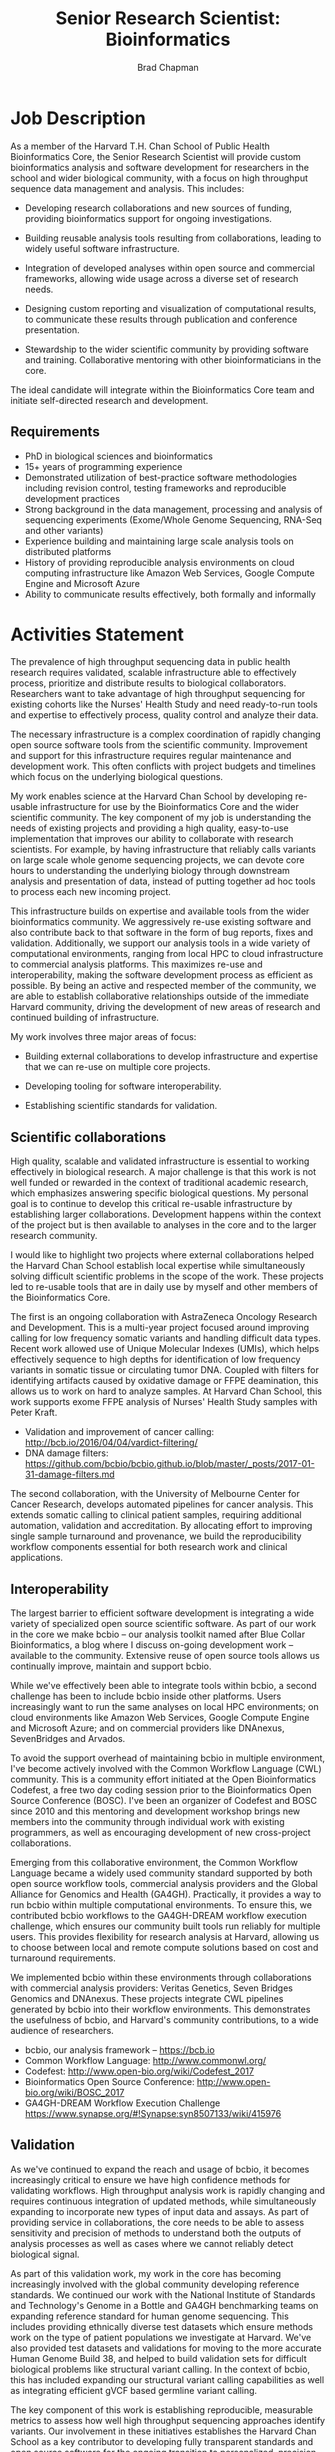 #+TITLE: Senior Research Scientist: Bioinformatics
#+AUTHOR: Brad Chapman
#+DATE:
#+OPTIONS: toc:nil num:nil
#+LaTeX_class: article
#+LaTeX_header: \usepackage{fullpage}
#+LaTeX_header: \usepackage{url}
#+LaTeX_header: \hypersetup{colorlinks=true,urlcolor=black}

* Job Description

As a member of the Harvard T.H. Chan School of Public Health Bioinformatics
Core, the Senior Research Scientist will provide custom bioinformatics analysis and
software development for researchers in the school and wider biological
community, with a focus on high throughput sequence data management and
analysis. This includes:

- Developing research collaborations and new sources of funding, providing bioinformatics support
  for ongoing investigations.

- Building reusable analysis tools resulting from collaborations, leading to
  widely useful software infrastructure.

- Integration of developed analyses within open source and commercial
  frameworks, allowing wide usage across a diverse set of research needs.

- Designing custom reporting and visualization of computational results, to
  communicate these results through publication and conference presentation.

- Stewardship to the wider scientific community by providing software and
  training. Collaborative mentoring with other bioinformaticians in the core.

The ideal candidate will integrate within the Bioinformatics Core team and
initiate self-directed research and development.

** Requirements

- PhD in biological sciences and bioinformatics
- 15+ years of programming experience
- Demonstrated utilization of best-practice software methodologies
  including revision control, testing frameworks and reproducible
  development practices
- Strong background in the data management, processing and analysis of
  sequencing experiments (Exome/Whole Genome Sequencing, RNA-Seq and
  other variants)
- Experience building and maintaining large scale analysis tools on distributed
  platforms
- History of providing reproducible analysis environments on cloud computing
  infrastructure like Amazon Web Services, Google Compute Engine and Microsoft
  Azure
- Ability to communicate results effectively, both formally and informally

* Activities Statement

The prevalence of high throughput sequencing data in public health research
requires validated, scalable infrastructure able to effectively process,
prioritize and distribute results to biological collaborators. Researchers
want to take advantage of high throughput sequencing for existing cohorts like
the Nurses' Health Study and need ready-to-run tools and expertise to
effectively process, quality control and analyze their data.

The necessary infrastructure is a complex coordination of rapidly changing open
source software tools from the scientific community. Improvement and support for
this infrastructure requires regular maintenance and development work. This
often conflicts with project budgets and timelines which focus on the underlying
biological questions.

My work enables science at the Harvard Chan School by developing
re-usable infrastructure for use by the Bioinformatics Core and the wider
scientific community. The key component of my job is understanding the needs of
existing projects and providing a high quality, easy-to-use implementation that
improves our ability to collaborate with research scientists. For example,
by having infrastructure that reliably calls variants on large scale whole
genome sequencing projects, we can devote core hours to understanding the underlying biology through downstream analysis and
presentation of data, instead of putting together ad hoc tools to
process each new incoming project.

This infrastructure builds on expertise and available tools from the wider
bioinformatics community. We aggressively re-use existing software and also
contribute back to that software in the form of bug reports, fixes and
validation. Additionally, we support our analysis tools in a wide variety of
computational environments, ranging from local HPC to cloud infrastructure to
commercial analysis platforms. This maximizes re-use and interoperability,
making the software development process as efficient as possible. By being an
active and respected member of the community, we are able to establish
collaborative relationships outside of the immediate Harvard community, driving
the development of new areas of research and continued building of
infrastructure.

My work involves three major areas of focus:

- Building external collaborations to develop infrastructure and expertise
  that we can re-use on multiple core projects.

- Developing tooling for software interoperability.

- Establishing scientific standards for validation.


** Scientific collaborations

High quality, scalable and validated infrastructure is essential to working
effectively in biological research. A major challenge is that this work is not
well funded or rewarded in the context of traditional academic research, which
emphasizes answering specific biological questions. My personal goal is to
continue to develop this critical re-usable infrastructure by establishing larger
collaborations. Development happens within the context of the project but is
then available to analyses in the core and to the larger research
community.

I would like to highlight two projects where external collaborations helped the
Harvard Chan School establish local expertise while simultaneously solving
difficult scientific problems in the scope of the work. These projects
led to re-usable tools that are in daily use by myself and other members of the
Bioinformatics Core.

The first is an ongoing collaboration with AstraZeneca Oncology Research and
Development. This is a multi-year project focused around improving calling for
low frequency somatic variants and handling difficult data types. Recent work
allowed use of Unique Molecular Indexes (UMIs), which helps effectively sequence
to high depths for identification of low frequency variants in somatic tissue or
circulating tumor DNA. Coupled with filters for identifying artifacts caused by
oxidative damage or FFPE deamination, this allows us to work on hard to analyze
samples. At Harvard Chan School, this work supports exome FFPE analysis of
Nurses' Health Study samples with Peter Kraft.

- Validation and improvement of cancer calling: http://bcb.io/2016/04/04/vardict-filtering/
- DNA damage filters: https://github.com/bcbio/bcbio.github.io/blob/master/_posts/2017-01-31-damage-filters.md

The second collaboration, with the University of Melbourne Center for Cancer
Research, develops automated pipelines for cancer analysis. This extends somatic
calling to clinical patient samples, requiring additional automation, validation
and accreditation. By allocating effort to improving single sample turnaround
and provenance, we build the reproducibility workflow components essential for
both research work and clinical applications.

** Interoperability

The largest barrier to efficient software development is integrating
a wide variety of specialized open source scientific software. As part of our
work in the core we make bcbio -- our analysis toolkit named after Blue
Collar Bioinformatics, a blog where I discuss on-going development work --
available to the community. Extensive reuse of open source tools allows us
continually improve, maintain and support bcbio.

While we've effectively been able to integrate tools within bcbio, a second
challenge has been to include bcbio inside other platforms. Users
increasingly want to run the same analyses on local HPC environments;
on cloud environments like Amazon Web Services, Google Compute Engine and
Microsoft Azure; and on commercial providers like DNAnexus, SevenBridges and
Arvados.

To avoid the support overhead of maintaining bcbio in multiple environment, I've
become actively involved with the Common Workflow Language (CWL) community. This
is a community effort initiated at the Open Bioinformatics Codefest, a free two
day coding session prior to the Bioinformatics Open Source Conference (BOSC).
I've been an organizer of Codefest and BOSC since 2010 and this mentoring and
development workshop brings new members into the community through individual
work with existing programmers, as well as encouraging development of new
cross-project collaborations.

Emerging from this collaborative environment, the Common Workflow Language
became a widely used community standard supported by both open source workflow
tools, commercial analysis providers and the Global Alliance for Genomics and
Health (GA4GH). Practically, it provides a way to run bcbio within multiple
computational environments. To ensure this, we contributed bcbio workflows to
the GA4GH-DREAM workflow execution challenge, which ensures our community built
tools run reliably for multiple users. This provides flexibility for research
analysis at Harvard, allowing us to choose between local and remote compute
solutions based on cost and turnaround requirements.

We implemented bcbio within these environments through collaborations with
commercial analysis providers: Veritas Genetics, Seven Bridges Genomics and
DNAnexus. These projects integrate CWL pipelines generated by bcbio into their
workflow environments. This demonstrates the usefulness of bcbio, and Harvard's
community contributions, to a wide audience of researchers.

- bcbio, our analysis framework --  https://bcb.io
- Common Workflow Language: http://www.commonwl.org/
- Codefest: http://www.open-bio.org/wiki/Codefest_2017
- Bioinformatics Open Source Conference: http://www.open-bio.org/wiki/BOSC_2017
- GA4GH-DREAM Workflow Execution Challenge https://www.synapse.org/#!Synapse:syn8507133/wiki/415976

** Validation

As we've continued to expand the reach and usage of bcbio, it becomes
increasingly critical to ensure we have high confidence methods for validating
workflows. High throughput analysis work is rapidly changing and requires
continuous integration of updated methods, while simultaneously expanding to
incorporate new types of input data and assays. As part of providing service in
collaborations, the core needs to be able to assess sensitivity and precision of
methods to understand both the outputs of analysis processes as well as cases
where we cannot reliably detect biological signal.

As part of this validation work, my work in the core has becoming increasingly
involved with the global community developing reference standards. We continued
our work with the National Institute of Standards and Technology's Genome in a
Bottle and GA4GH benchmarking teams on expanding reference standard for human
genome sequencing. This includes providing ethnically diverse test datasets
which ensure methods work on the type of patient populations we investigate at
Harvard. We've also provided test datasets and validations for moving to the
more accurate Human Genome Build 38, and helped to build validation sets for
difficult biological problems like structural variant calling. In the context of
bcbio, this has included expanding our structural variant calling capabilities
as well as integrating efficient gVCF based germline variant calling.

The key component of this work is establishing reproducible, measurable metrics
to assess how well high throughput sequencing approaches identify variants. Our
involvement in these initiatives establishes the Harvard Chan School as a key
contributor to developing fully transparent standards and open source software
for the ongoing transition to personalized, precision medicine. This is critical
for patient care, establishing Harvard as a center of expertise for clinical
variant assessment.

- Validation of human genome build 38: http://bcb.io/2015/09/17/hg38-validation/
- NIST Genome in a Bottle: http://genomeinabottle.org/
- GA4GH benchmarking: https://genomicsandhealth.org/working-groups/benchmarking

Community based collaborative development provides a strong statement from
Harvard Chan School about our concern for making our research tools and results
widely accessible. My work in the Bioinformatics core thus produces both great
science within our research groups, and also enables this same great science in
the broader scientific community.
